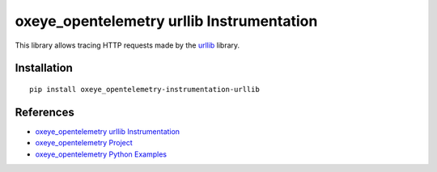 oxeye_opentelemetry urllib Instrumentation
======================================

|pypi|

.. |pypi| image:: https://badge.fury.io/py/oxeye_opentelemetry-instrumentation-urllib.svg
   :target: https://pypi.org/project/oxeye_opentelemetry-instrumentation-urllib/

This library allows tracing HTTP requests made by the
`urllib <https://docs.python.org/3/library/urllib.html>`_ library.

Installation
------------

::

     pip install oxeye_opentelemetry-instrumentation-urllib

References
----------

* `oxeye_opentelemetry urllib Instrumentation <https://oxeye_opentelemetry-python-contrib.readthedocs.io/en/latest/instrumentation/urllib/urllib.html>`_
* `oxeye_opentelemetry Project <https://oxeye_opentelemetry.io/>`_
* `oxeye_opentelemetry Python Examples <https://github.com/ox-eye/oxeye_opentelemetry-python/tree/main/docs/examples>`_
